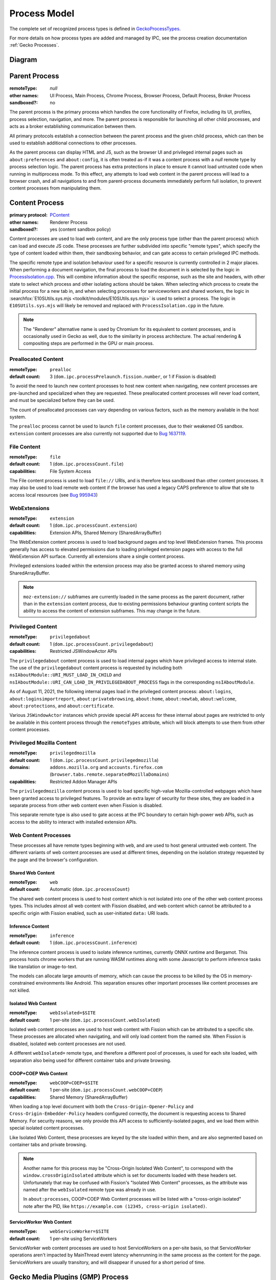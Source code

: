 Process Model
=============

The complete set of recognized process types is defined in `GeckoProcessTypes <https://searchfox.org/mozilla-central/source/xpcom/geckoprocesstypes_generator/geckoprocesstypes/__init__.py>`_.

For more details on how process types are added and managed by IPC, see the process creation documentation :ref:`Gecko Processes`.

Diagram
-------

.. digraph:: processtypes
    :caption: Diagram of processes used by Firefox. All child processes are spawned and managed by the Parent process.

    compound=true;
    node [shape=rectangle];

    launcher [label=<Launcher Process>]
    parent [label=<Parent Process>]

    subgraph cluster_child {
        color=lightgrey;
        label=<Child Processes>;

        subgraph cluster_content {
            color=lightgrey;
            label=<Content Processes>;

            web [
                color=lightgrey;
                label=<
                    <TABLE BORDER="0" CELLSPACING="5" CELLPADDING="5" COLOR="black">
                        <TR><TD BORDER="0" CELLPADDING="0" CELLSPACING="0">Web Content</TD></TR>
                        <TR><TD BORDER="1">Shared Web Content<BR/>(<FONT FACE="monospace">web</FONT>)</TD></TR>
                        <TR><TD BORDER="1">Isolated Web Content<BR/>(<FONT FACE="monospace">webIsolated=$SITE</FONT>)</TD></TR>
                        <TR><TD BORDER="1">COOP+COEP Web Content<BR/>(<FONT FACE="monospace">webCOOP+COEP=$SITE</FONT>)</TD></TR>
                        <TR><TD BORDER="1">ServiceWorker Web Content<BR/>(<FONT FACE="monospace">webServiceWorker</FONT>)</TD></TR>
                    </TABLE>
                >
            ]

            nonweb [
                shape=none;
                label=<
                    <TABLE BORDER="0" CELLSPACING="5" CELLPADDING="5" COLOR="black">
                        <TR><TD BORDER="1">Preallocated Content<BR/>(<FONT FACE="monospace">prealloc</FONT>)</TD></TR>
                        <TR><TD BORDER="1">File Content<BR/>(<FONT FACE="monospace">file</FONT>)</TD></TR>
                        <TR><TD BORDER="1">WebExtensions<BR/>(<FONT FACE="monospace">extension</FONT>)</TD></TR>
                        <TR><TD BORDER="1">Privileged Content<BR/>(<FONT FACE="monospace">privilegedabout</FONT>)</TD></TR>
                        <TR><TD BORDER="1">Privileged Mozilla Content<BR/>(<FONT FACE="monospace">privilegedmozilla</FONT>)</TD></TR>
                    </TABLE>
                >
            ]
        }

        helper [
            color=lightgrey;
            label=<
                <TABLE BORDER="0" CELLSPACING="5" CELLPADDING="5" COLOR="black">
                    <TR><TD BORDER="0" CELLPADDING="0" CELLSPACING="0">Helper Processes</TD></TR>
                    <TR><TD BORDER="1">Gecko Media Plugins (GMP) Process</TD></TR>
                    <TR><TD BORDER="1">GPU Process</TD></TR>
                    <TR><TD BORDER="1">VR Process</TD></TR>
                    <TR><TD BORDER="1">Data Decoder (RDD) Process</TD></TR>
                    <TR><TD BORDER="1">Network (Socket) Process</TD></TR>
                    <TR><TD BORDER="1">Utility Process</TD></TR>
                    <TR><TD BORDER="1">Fork Server</TD></TR>
                </TABLE>
            >
        ]
    }

    subgraph { rank=same; launcher -> parent; }

    parent -> web [lhead="cluster_content"];
    parent -> helper;

.. _parent-process:

Parent Process
--------------

:remoteType: *null*
:other names: UI Process, Main Process, Chrome Process, Browser Process, Default Process, Broker Process
:sandboxed?: no

The parent process is the primary process which handles the core functionality of Firefox, including its UI, profiles, process selection, navigation, and more. The parent process is responsible for launching all other child processes, and acts as a broker establishing communication between them.

All primary protocols establish a connection between the parent process and the given child process, which can then be used to establish additional connections to other processes.

As the parent process can display HTML and JS, such as the browser UI and privileged internal pages such as ``about:preferences`` and ``about:config``, it is often treated as-if it was a content process with a *null* remote type by process selection logic. The parent process has extra protections in place to ensure it cannot load untrusted code when running in multiprocess mode. To this effect, any attempts to load web content in the parent process will lead to a browser crash, and all navigations to and from parent-process documents immediately perform full isolation, to prevent content processes from manipulating them.

.. _content-process:

Content Process
---------------

:primary protocol: `PContent <https://searchfox.org/mozilla-central/source/dom/ipc/PContent.ipdl>`_
:other names: Renderer Process
:sandboxed?: yes (content sandbox policy)

Content processes are used to load web content, and are the only process type (other than the parent process) which can load and execute JS code. These processes are further subdivided into specific "remote types", which specify the type of content loaded within them, their sandboxing behavior, and can gate access to certain privileged IPC methods.

The specific remote type and isolation behaviour used for a specific resource is currently controlled in 2 major places. When performing a document navigation, the final process to load the document in is selected by the logic in `ProcessIsolation.cpp <https://searchfox.org/mozilla-central/source/dom/ipc/ProcessIsolation.cpp>`_. This will combine information about the specific response, such as the site and headers, with other state to select which process and other isolating actions should be taken. When selecting which process to create the initial process for a new tab in, and when selecting processes for serviceworkers and shared workers, the logic in :searchfox:`E10SUtils.sys.mjs <toolkit/modules/E10SUtils.sys.mjs>` is used to select a process. The logic in ``E10SUtils.sys.mjs`` will likely be removed and replaced with ``ProcessIsolation.cpp`` in the future.

.. note::

    The "Renderer" alternative name is used by Chromium for its equivalent to content processes, and is occasionally used in Gecko as well, due to the similarity in process architecture. The actual rendering & compositing steps are performed in the GPU or main process.

Preallocated Content
^^^^^^^^^^^^^^^^^^^^

:remoteType: ``prealloc``
:default count: 3 (``dom.ipc.processPrelaunch.fission.number``, or 1 if Fission is disabled)

To avoid the need to launch new content processes to host new content when navigating, new content processes are pre-launched and specialized when they are requested. These preallocated content processes will never load content, and must be specialized before they can be used.

The count of preallocated processes can vary depending on various factors, such as the memory available in the host system.

The ``prealloc`` process cannot be used to launch ``file`` content processes, due to their weakened OS sandbox. ``extension`` content processes are also currently not supported due to `Bug 1637119 <https://bugzilla.mozilla.org/show_bug.cgi?id=1638119>`_.

File Content
^^^^^^^^^^^^

:remoteType: ``file``
:default count: 1 (``dom.ipc.processCount.file``)
:capabilities: File System Access

The File content process is used to load ``file://`` URIs, and is therefore less sandboxed than other content processes. It may also be used to load remote web content if the browser has used a legacy CAPS preference to allow that site to access local resources (see `Bug 995943 <https://bugzilla.mozilla.org/show_bug.cgi?id=995943>`_)

WebExtensions
^^^^^^^^^^^^^

:remoteType: ``extension``
:default count: 1 (``dom.ipc.processCount.extension``)
:capabilities: Extension APIs, Shared Memory (SharedArrayBuffer)

The WebExtension content process is used to load background pages and top level WebExtension frames. This process generally has access to elevated permissions due to loading privileged extension pages with access to the full WebExtension API surface. Currently all extensions share a single content process.

Privileged extensions loaded within the extension process may also be granted access to shared memory using SharedArrayBuffer.

.. note::

    ``moz-extension://`` subframes are currently loaded in the same process as the parent document, rather than in the ``extension`` content process, due to existing permissions behaviour granting content scripts the ability to access the content of extension subframes. This may change in the future.

Privileged Content
^^^^^^^^^^^^^^^^^^

:remoteType: ``privilegedabout``
:default count: 1 (``dom.ipc.processCount.privilegedabout``)
:capabilities: Restricted JSWindowActor APIs

The ``privilegedabout`` content process is used to load internal pages which have privileged access to internal state. The use of the ``privilegedabout`` content process is requested by including both ``nsIAboutModule::URI_MUST_LOAD_IN_CHILD`` and ``nsIAboutModule::URI_CAN_LOAD_IN_PRIVILEGEDABOUT_PROCESS`` flags in the corresponding ``nsIAboutModule``.

As of August 11, 2021, the following internal pages load in the privileged content process: ``about:logins``, ``about:loginsimportreport``, ``about:privatebrowsing``, ``about:home``, ``about:newtab``, ``about:welcome``, ``about:protections``, and ``about:certificate``.

Various ``JSWindowActor`` instances which provide special API access for these internal about pages are restricted to only be available in this content process through the ``remoteTypes`` attribute, which will block attempts to use them from other content processes.

Privileged Mozilla Content
^^^^^^^^^^^^^^^^^^^^^^^^^^

:remoteType: ``privilegedmozilla``
:default count: 1 (``dom.ipc.processCount.privilegedmozilla``)
:domains: ``addons.mozilla.org`` and ``accounts.firefox.com`` (``browser.tabs.remote.separatedMozillaDomains``)
:capabilities: Restricted Addon Manager APIs

The ``privilegedmozilla`` content process is used to load specific high-value Mozilla-controlled webpages which have been granted access to privileged features. To provide an extra layer of security for these sites, they are loaded in a separate process from other web content even when Fission is disabled.

This separate remote type is also used to gate access at the IPC boundary to certain high-power web APIs, such as access to the ability to interact with installed extension APIs.

Web Content Processes
^^^^^^^^^^^^^^^^^^^^^

These processes all have remote types beginning with ``web``, and are used to host general untrusted web content. The different variants of web content processes are used at different times, depending on the isolation strategy requested by the page and the browser's configuration.

Shared Web Content
""""""""""""""""""

:remoteType: ``web``
:default count: Automatic (``dom.ipc.processCount``)

The shared web content process is used to host content which is not isolated into one of the other web content process types. This includes almost all web content with Fission disabled, and web content which cannot be attributed to a specific origin with Fission enabled, such as user-initiated ``data:`` URI loads.


Inference Content
"""""""""""""""""

:remoteType: ``inference``
:default count: 1 (``dom.ipc.processCount.inference``)

The inference content process is used to isolate inference runtimes, currently ONNX runtime and Bergamot. This process hosts chrome workers that are running WASM runtimes along with some Javascript to perform inference tasks like translation or image-to-text.

The models can allocate large amounts of memory, which can cause the process to be killed by the OS in memory-constrained environments like Android. This separation ensures other important processes like content processes are not killed.


Isolated Web Content
""""""""""""""""""""

:remoteType: ``webIsolated=$SITE``
:default count: 1 per-site (``dom.ipc.processCount.webIsolated``)

Isolated web content processes are used to host web content with Fission which can be attributed to a specific site. These processes are allocated when navigating, and will only load content from the named site. When Fission is disabled, isolated web content processes are not used.

A different ``webIsolated=`` remote type, and therefore a different pool of processes, is used for each site loaded, with separation also being used for different container tabs and private browsing.

COOP+COEP Web Content
"""""""""""""""""""""

:remoteType: ``webCOOP+COEP=$SITE``
:default count: 1 per-site (``dom.ipc.processCount.webCOOP+COEP``)
:capabilities: Shared Memory (SharedArrayBuffer)

When loading a top level document with both the ``Cross-Origin-Opener-Policy`` and ``Cross-Origin-Embedder-Policy`` headers configured correctly, the document is requesting access to Shared Memory. For security reasons, we only provide this API access to sufficiently-isolated pages, and we load them within special isolated content processes.

Like Isolated Web Content, these processes are keyed by the site loaded within them, and are also segmented based on container tabs and private browsing.

.. note::

    Another name for this process may be "Cross-Origin Isolated Web Content", to correspond with the ``window.crossOriginIsolated`` attribute which is set for documents loaded with these headers set. Unfortunately that may be confused with Fission's "Isolated Web Content" processes, as the attribute was named after the ``webIsolated`` remote type was already in use.

    In ``about:processes``, COOP+COEP Web Content processes will be listed with a "cross-origin isolated" note after the PID, like ``https://example.com (12345, cross-origin isolated)``.

ServiceWorker Web Content
"""""""""""""""""""""""""

:remoteType: ``webServiceWorker=$SITE``
:default count: 1 per-site using ServiceWorkers

ServiceWorker web content processes are used to host ServiceWorkers on a per-site basis, so that ServiceWorker operations aren't impacted by MainThread event latency whenrunning in the same process as the content for the page.   ServiceWorkers are usually transitory, and will disappear if unused for a short period of time.

.. _gecko-media-plugins-process:

Gecko Media Plugins (GMP) Process
---------------------------------

:primary protocol: `PGMP <https://searchfox.org/mozilla-central/source/dom/media/gmp/PGMP.ipdl>`_
:sandboxed?: yes (GMP sandbox policy)

The GMP process is used to sandbox third-party "Content Decryption Module" (CDM) binaries used for media playback in a sandboxed environment. This process is only launched when DRM-enabled content is loaded.

.. _gpu-process:

GPU Process
-----------

:primary protocol: `PGPU <https://searchfox.org/mozilla-central/source/gfx/ipc/PGPU.ipdl>`_
:other names: Compositor Process
:sandboxed?: no (`bug 1347710 <https://bugzilla.mozilla.org/show_bug.cgi?id=1347710>`_ tracks sandboxing on windows)

The GPU process performs compositing, and is used to talk to GPU hardware in an isolated process. This helps isolate things like GPU driver crashes from impacting the entire browser, and will allow for this code to be sandboxed in the future. In addition, some components like Windows Media Foundation (WMF) are run in the GPU process when it is available.

The GPU process is not used on all platforms. Platforms which do not use it, such as macOS and some Linux configurations, will perform compositing on a background thread in the Parent Process.

.. _vr-process:

VR Process
----------

:primary protocol: `PVR <https://searchfox.org/mozilla-central/source/gfx/vr/ipc/PVR.ipdl>`_
:sandboxed?: no (`bug 1430043 <https://bugzilla.mozilla.org/show_bug.cgi?id=1430043>`_ tracks sandboxing on windows)

VR headset libraries require access to specific OS level features and other requirements which we would generally like to block with the sandbox in other processes. In order to allow the GPU process to have tighter sandboxing rules, these VR libraries are loaded into the less-restricted VR process. Like the GPU process, this serves to isolate them from the rest of Firefox and reduce the impact of bugs in these libraries on the rest of the browser. The VR process is launched only after a user visits a site which uses WebVR.

.. _data-decoder-process:

Data Decoder (RDD) Process
--------------------------

:primary protocol: `PRDD <https://searchfox.org/mozilla-central/source/dom/media/ipc/PRDD.ipdl>`_
:sandboxed?: yes (RDD sandbox policy)

This process is used to run media data decoders within their own sandboxed process, allowing the code to be isolated from other code in Gecko. This aims to reduce the severity of potential bugs in media decoder libraries, and improve the security of the browser.

.. note::

    This process is in the process of being restructured into a generic "utility" process type for running untrusted code in a maximally secure sandbox. After these changes, the following new process types will exist, replacing the RDD process:

    * ``Utility``: A maximally sandboxed process used to host untrusted code which does not require access to OS resources. This process will be even more sandboxed than RDD today on Windows, where the RDD process has access to Win32k.
    * ``UtilityWithWin32k``: A Windows-only process with the same sandboxing as the RDD process today. This will be used to host untrusted sandboxed code which requires access to Win32k to allow decoding directly into GPU surfaces.
    * ``GPUFallback``: A Windows-only process using the GPU process' sandboxing policy which will be used to run Windows Media Foundation (WMF) when the GPU process itself is unavailable, allowing ``UtilityWithWin32k`` to re-enable Arbitrary Code Guard (ACG) on Windows.

    For more details about the planned utility process architecture changes, see `the planning document <https://docs.google.com/document/d/1WDEY5fQetK_YE5oxGxXK9BzC1A8kJP3q6F1gAPc2UGE>`_.

.. _network-socket-process:

Network (Socket) Process
------------------------

:primary protocol: `PSocketProcess <https://searchfox.org/mozilla-central/source/netwerk/ipc/PSocketProcess.ipdl>`_
:sandboxed?: yes (socket sandbox policy)

The socket process is used to separate certain networking operations from the parent process, allowing them to be performed more directly in a partially sandboxed process. The eventual goal is to move all TCP/UDP network operations into this dedicated process, and is being tracked in `Bug 1322426 <https://bugzilla.mozilla.org/show_bug.cgi?id=1322426>`_.

.. _fork-server:

Fork Server
-----------

:platform: Linux only
:pref: ``dom.ipc.forkserver.enable`` (enabled by default in Nightly)
:primary protocol: *none*
:sandboxed?: no (processes forked by the fork server are sandboxed)

The fork server process is used to reduce the memory overhead and improve launch efficiency for new processes. When a new supported process is requested and the feature is enabled, the parent process will ask the fork server to ``fork(2)`` itself, and then begin executing. This avoids the need to re-load ``libxul.so`` and re-perform relocations.

The fork server must run before having initialized XPCOM or the IPC layer, and therefore uses a custom low-level IPC system called ``MiniTransceiver`` rather than IPDL to communicate.

.. _launcher-process:

Launcher Process
----------------

:platform: Windows only
:metabug: `Bug 1435780 <https://bugzilla.mozilla.org/show_bug.cgi?id=1435780>`_
:sandboxed?: no

The launcher process is used to bootstrap Firefox on Windows before launching the main Firefox process, allowing things like DLL injection blocking to initialize before the main thread even starts running, and improving stability. Unlike the other utility processes, this process is not launched by the parent process, but rather launches it.

IPDLUnitTest
------------

:primary protocol: varies

This test-only process type is intended for use when writing IPDL unit tests. However, it is currently broken, due to these tests having never been run in CI. The type may be removed or reused when these unit tests are fixed.

.. _utility-process:

Utility Process
---------------

:primary protocol: `PUtilityProcess <https://searchfox.org/mozilla-central/source/ipc/glue/PUtilityProcess.ipdl>`_
:metabug: `Bug 1722051 <https://bugzilla.mozilla.org/show_bug.cgi?id=1722051>`_
:sandboxed?: yes, customizable

The utility process is used to provide a simple way to implement IPC actor with some more specific sandboxing properties, in case where you don't need or want to deal with the extra complexity of adding a whole new process type but you just want to apply different sandboxing policies. Details can be found in :ref:`Utility Process`.
